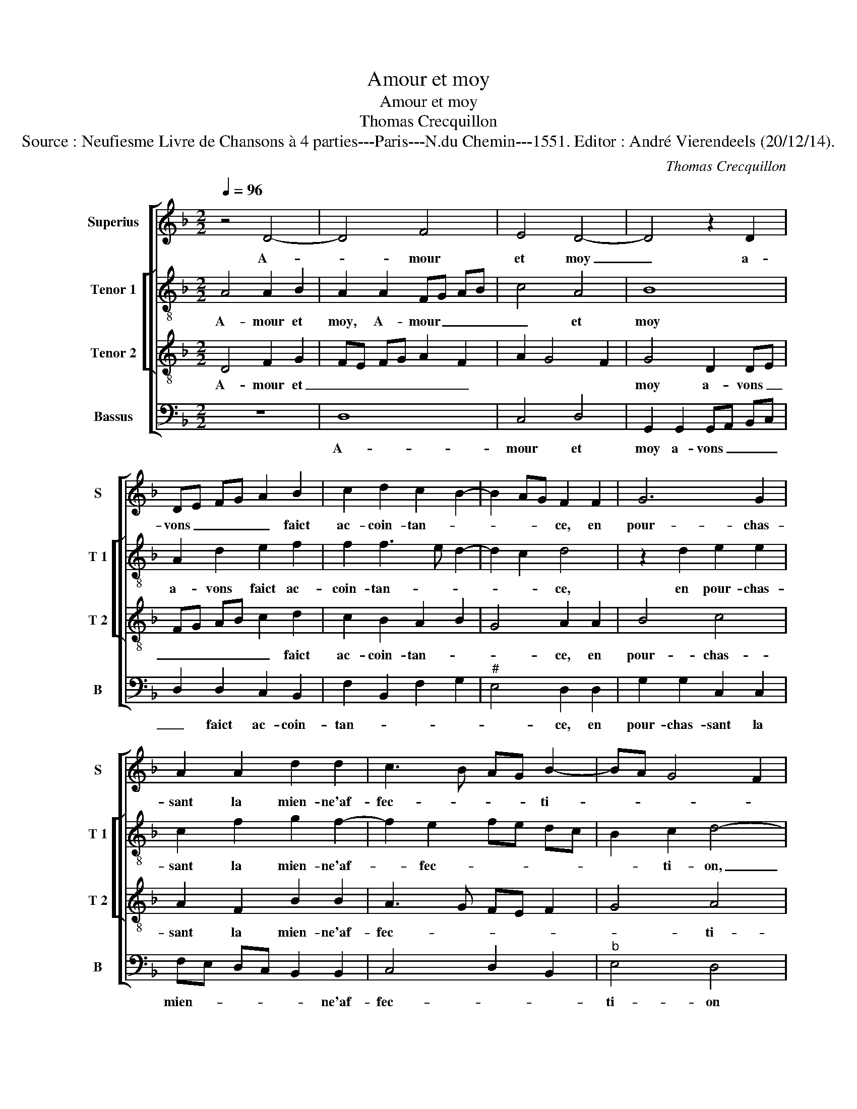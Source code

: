 X:1
T:Amour et moy
T:Amour et moy
T:Thomas Crecquillon
T:Source : Neufiesme Livre de Chansons à 4 parties---Paris---N.du Chemin---1551. Editor : André Vierendeels (20/12/14).
C:Thomas Crecquillon
%%score [ 1 [ 2 3 ] 4 ]
L:1/8
Q:1/4=96
M:2/2
K:F
V:1 treble nm="Superius" snm="S"
V:2 treble-8 nm="Tenor 1" snm="T 1"
V:3 treble-8 nm="Tenor 2" snm="T 2"
V:4 bass nm="Bassus" snm="B"
V:1
 z4 D4- | D4 F4 | E4 D4- | D4 z2 D2 | DE FG A2 B2 | c2 d2 c2 B2- | B2 AG F2 F2 | G6 G2 | %8
w: A-|* mour|et moy|_ a-|vons _ _ _ _ faict|ac- coin- tan- *|* * * ce, en|pour- chas-|
 A2 A2 d2 d2 | c3 B AG B2- | BA G4 F2 | G4 z4 | z2 G2 G2 F2 | G2 B2 B2 A2 |"^b" G3 F E4 | %15
w: sant la mien- ne'af-|fec- * * * ti-||on,|et bon es-|poir me don- ne'in-|ten- * ti-|
 D2 F4 G2 | A4 D2 B2- | B2 A2 B2 AG | F2 F2 G2 A2 | DE FG AB c2- | c2 B4 A2 | B2 z G D2 G2 | %22
w: on de pour-|chas- * *|* * ser, et _|vi- vr'en es- pe-|ran- * * * * * *||ce, pour par- ve-|
 F2 D2 F3 G | A6 G2 | A4 z2 A2 | A2 A2 D2 A2 | B6 B2 | A2 G2 A4 | A2 A4 B2- | BA F2 G2 A2- | %30
w: nir à con- so-|la- ti-|on, si|ie voy cler, mes|yeulx sont|sans doub- tan-|ce, sans doub-|* * * tan- *|
"^#" AG G4 F2 | G2 G2 B2 B2 | A6 G2 | F2 E3 D D2- | D2 C2 D2 A2 | B2 B2 A4- | A2 G2 F2 E2- | %37
w: |ce, et de- meu-|rons en|paix et _ u-|* ni- on, en|paix et u-||
 ED D4 C2 | D4 D4- | D4 F4 | E4 D4- | D8 |] %42
w: * * * ni-|on, A-|* mour|et moy.|_|
V:2
 A4 A2 B2 | A2 A2 FG AB | c4 A4 | B8 | A2 d2 e2 f2 | f2 f3 e d2- | d2 c2 d4 | z2 d2 e2 e2 | %8
w: A- mour et|moy, A- mour _ _ _|_ et|moy|a- vons faict ac-|coin- tan- * *|* * ce,|en pour- chas-|
 c2 f2 g2 f2- | f2 e2 fe dc | B2 c2 d4- | d8 | z2 d2 d2 d2 | B3 c d2 d2 | B2 G2 c2 c2 | F4 z2 d2 | %16
w: sant la mien- ne'af-|* fec- * * * *|* ti- on,|_|et bon es-|poir me don- ne'in-|ten- * * ti-|on de|
 e2 f2 B2 d2- | dc f2 e4 | d2 d2 c4 | B4 A2 f2- | fd e2 f4 | d4 z4 | d4 A2 d2 | c2 f2 e2 d2 | %24
w: pour- chas- * *||ser, et vi-|vr'en es- pe-|* * * ran-|ce,|pour par- ve-|nir à con- so-|
 e2 e2 f4 | z2 f2 f2 f2 | B2 f2 g2 f2 | e2 d2 e2 f2 | e4 d4 | z2 d2 e2 f2 | B2 c2 d4- | %31
w: la- ti- on,|si ie voy|cler, mes yeulx sont|sans doub- tan- *|* ce,|sans doub- tan-|* * ce,|
 d2 d2 g2 g2 | f6 e2 | d2 c2 B2 G2 | A4 F2 f2 | g2 g2 f4- | f2 e2 d2 c2 | B2 G2 A4 | z2 A2 A2 B2 | %39
w: _ et de- meu-|rons en|paix et u- *|ni- on, en|paix et u-||* ni- on,|et- u- ni-|
 A2 A2 FG AB | c4 A4 |"^-natural" B8 |] %42
w: on, A- mour _ _ _|_ et|moy.|
V:3
 D4 F2 G2 | FE FG A2 F2 | A2 G4 F2 | G4 D2 DE | FG AB c2 d2 | c2 B2 A2 B2 | G4 A2 A2 | B4 c4 | %8
w: A- mour et|_ _ _ _ _ _||moy a- vons _|_ _ _ _ _ faict|ac- coin- tan- *|* ce, en|pour- chas-|
 A2 F2 B2 B2 | A3 G FE F2 | G4 A4 | G2 B2 B2 A2 | B4 A4 | G6 F2 | G2 B4 A2 | B4 z2 B2 | c2 d4 G2 | %17
w: sant la mien- ne'af-|fec- * * * *|* ti-|on, et bon es-|poir me|don- ne'in-|ten- * ti-|on de|pour- chas- ser,|
 z2 d4 c2 | A2 B4 A2 | B2 d2 c2 A2 | B4 c4 | B6 B2 | A2 B2 c2 F2 | FG AB c2 d2 |"^#" d2 c2 d4 | %25
w: et vi-|vr'en es- pe-|ran- * * *||ce, pour|par- ve- nir à|con- * * * * so-|la- ti- on,|
 z2 d2 d2 d2 | G2 d2 e2 d2 | c2 B2 c2 d2- | d2 c2 d2 B2 | (3:2:2d4 c2 B2 c2 | G4 A4 | G4 z2 d2 | %32
w: si ie voy|cler, mes yeulx sont|sans doub- tan- *|* * ce, sans|doub- * tan- *||ce, et|
 d2 d2 c3 B | A3 G F2 ED | E4 D4 | z2 d2 d2 d2 | c3 B A3 G | F2 ED E4 | D2 D2 F2 G2 | FE FG A2 F2 | %40
w: de- meu- rons en|paix et u- * *|ni- on,|en paix et|u- * * *|* * * ni-|on, et u- *|ni- * * * on, A-|
"^#" A2 G4 F2 | G8 |] %42
w: mour et _|moy.|
V:4
 z8 | D,8 | C,4 D,4 | G,,2 G,,2 G,,A,, B,,C, | D,2 D,2 C,2 B,,2 | F,2 B,,2 F,2 G,2 | %6
w: |A-|mour et|moy a- vons _ _ _|_ faict ac- coin-|tan- * * *|
"^#" E,4 D,2 D,2 | G,2 G,2 C,2 C,2 | F,E, D,C, B,,2 B,,2 | C,4 D,2 B,,2 |"^b" E,4 D,4 | %11
w: * ce, en|pour- chas- sant la|mien- * * * * ne'af-|fec- * *|ti- on|
 z2 G,2 G,2 F,2 | G,4 D,4 |"^b" E,3 D, B,,2 D,2 |"^b" E,3 D, C,4 | B,,8 | z8 | F,4 G,2 A,2 | %18
w: et bon es-|poir me|don- * * ne'in-|ten- * ti-|on,||de pour- chas-|
 D,2 D,2 E,2 F,2 | G,2 D,E, F,G, A,F, | G,4 F,4 | G,4 z2 G,2 | D,2 G,2 F,2 D,2 | F,3 G, A,2 B,2 | %24
w: ser, et vi- vr'en|es- pe- * * * * *|* ran-|ce, pour|par- ve- nir à|con- so- la- *|
 A,4 D,4- | D,8 | z8 | z4 A,4 | A,2 A,2 D,2 G,2 | B,3 A, G,2 F,2 |"^b" E,4 D,4 | z2 G,2 G,2 G,2 | %32
w: ti- on,|_||si|ie voy cler, mes|yeulx sont sans doub-|tan- ce,|et de- meu-|
 D,2 D,2 F,2 C,2 |"^#" D,2 A,,2 B,,4 | A,,4 z2 D,2 | G,2 G,2 D,2 D,2 | F,2 C,2 D,2 A,,2 | %37
w: rons en paix, et|u- * ni-|on, en|paix et u- ni-|on, et u- *|
 B,,4 A,,4 | D,4 z4 | D,8 | C,4 D,4 | G,,8 |] %42
w: * ni-|on,|A-|mour et|moy.|

